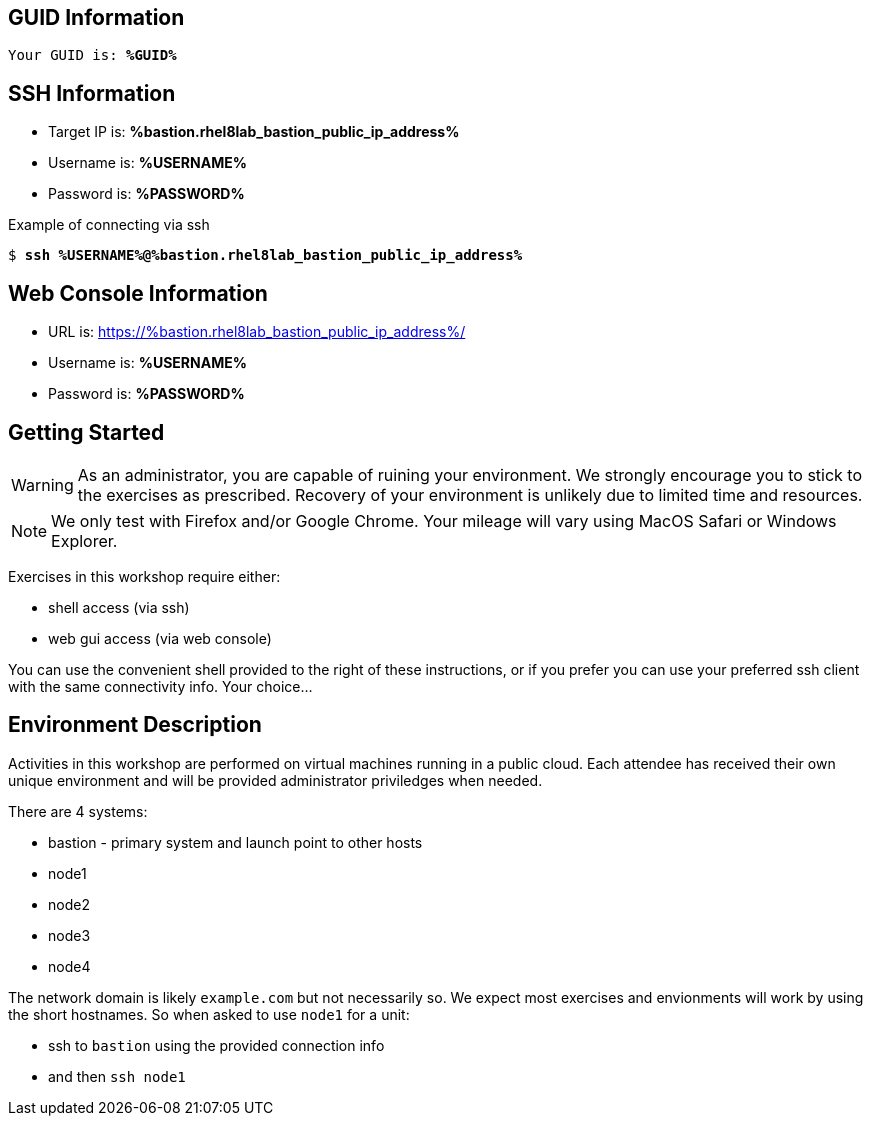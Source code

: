 :USER_GUID: %GUID%
:TARGET_IP: %bastion.rhel8lab_bastion_public_ip_address%
:USERNAME:  %USERNAME%
:PASSWORD:  %PASSWORD%
:SSH_COMMMAND: %ssh_command%
:SSH_PASSWORD: %ssh_password%
:markup-in-source: verbatim,attributes,quotes
:show_solution: true

== GUID Information

[bash,options="nowrap",subs="{markup-in-source}"]
----
Your GUID is: *{USER_GUID}*
----

== SSH Information

  * Target IP is: *{TARGET_IP}*

  * Username is: *{USERNAME}*

  * Password is: *{PASSWORD}*

Example of connecting via ssh

[bash,options="nowrap",subs="{markup-in-source}"]
----
$ *ssh {USERNAME}@{TARGET_IP}*
----

== Web Console Information


  * URL is: link:https://{TARGET_IP}/[]

  * Username is: *{USERNAME}*

  * Password is: *{PASSWORD}*


== Getting Started

WARNING: As an administrator, you are capable of ruining your environment.  We strongly encourage you 
to stick to the exercises as prescribed.  Recovery of your environment is unlikely due to limited time and resources.

NOTE: We only test with Firefox and/or Google Chrome.  Your mileage will vary using MacOS Safari or Windows Explorer.

Exercises in this workshop require either:

  * shell access (via ssh)
  * web gui access (via web console)

You can use the convenient shell provided to the right of these instructions, or if you prefer you can use your preferred ssh client with the same connectivity info.  Your choice...

== Environment Description

Activities in this workshop are performed on virtual machines running in a public cloud.  Each attendee has received their own unique environment and will be provided administrator priviledges when needed.

There are 4 systems:

  * bastion - primary system and launch point to other hosts
  * node1
  * node2
  * node3
  * node4

The network domain is likely `example.com` but not necessarily so.  We expect most exercises and envionments will work by using the short hostnames.  So when asked to use `node1` for a unit:

  * ssh to `bastion` using the provided connection info 
  * and then `ssh node1`

